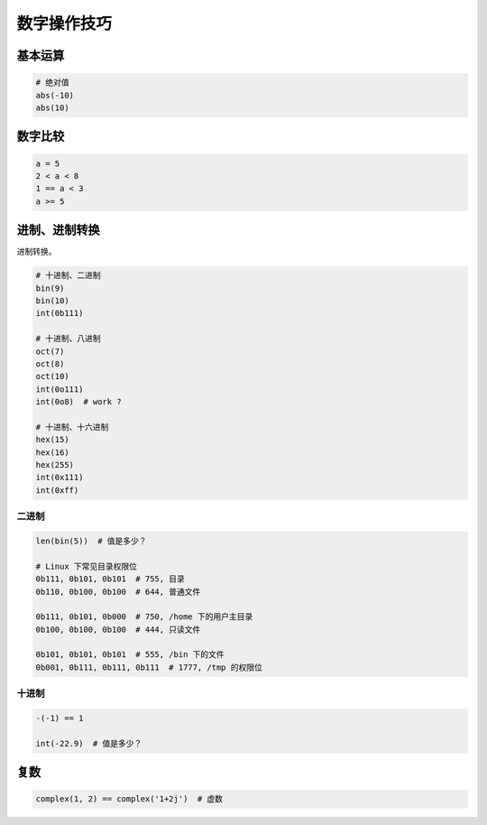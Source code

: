数字操作技巧
============

基本运算
--------
.. code-block:: python

    # 绝对值
    abs(-10)
    abs(10)


数字比较
--------
.. code-block:: python

    a = 5
    2 < a < 8
    1 == a < 3
    a >= 5


进制、进制转换
--------------
进制转换。

.. code-block:: python

    # 十进制、二进制
    bin(9)
    bin(10)
    int(0b111)

    # 十进制、八进制
    oct(7)
    oct(8)
    oct(10)
    int(0o111)
    int(0o8)  # work ?

    # 十进制、十六进制
    hex(15)
    hex(16)
    hex(255)
    int(0x111)
    int(0xff)


二进制
``````
.. code-block:: python

    len(bin(5))  # 值是多少？

    # Linux 下常见目录权限位
    0b111, 0b101, 0b101  # 755, 目录
    0b110, 0b100, 0b100  # 644, 普通文件

    0b111, 0b101, 0b000  # 750, /home 下的用户主目录
    0b100, 0b100, 0b100  # 444, 只读文件

    0b101, 0b101, 0b101  # 555, /bin 下的文件
    0b001, 0b111, 0b111, 0b111  # 1777, /tmp 的权限位


十进制
``````
.. code-block:: python

    -(-1) == 1

    int(-22.9)  # 值是多少？


复数
----
.. code-block:: python

    complex(1, 2) == complex('1+2j')  # 虚数
